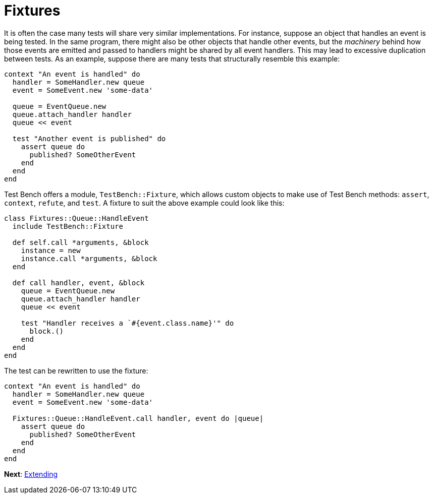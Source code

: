 Fixtures
========

It is often the case many tests will share very similar implementations. For instance, suppose an object that handles an event is being tested. In the same program, there might also be other objects that handle other events, but the _machinery_ behind how those events are emitted and passed to handlers might be shared by all event handlers. This may lead to excessive duplication between tests. As an example, suppose there are many tests that structurally resemble this example:

[source,ruby]
----
context "An event is handled" do
  handler = SomeHandler.new queue
  event = SomeEvent.new 'some-data'

  queue = EventQueue.new
  queue.attach_handler handler
  queue << event

  test "Another event is published" do
    assert queue do
      published? SomeOtherEvent
    end
  end
end
----

Test Bench offers a module, +TestBench::Fixture+, which allows custom objects to make use of Test Bench methods: +assert+, +context+, +refute+, and +test+. A fixture to suit the above example could look like this:

[source,ruby]
----
class Fixtures::Queue::HandleEvent
  include TestBench::Fixture

  def self.call *arguments, &block
    instance = new
    instance.call *arguments, &block
  end

  def call handler, event, &block
    queue = EventQueue.new
    queue.attach_handler handler
    queue << event

    test "Handler receives a `#{event.class.name}'" do
      block.()
    end
  end
end
----

The test can be rewritten to use the fixture:

[source,ruby]
----
context "An event is handled" do
  handler = SomeHandler.new queue
  event = SomeEvent.new 'some-data'

  Fixtures::Queue::HandleEvent.call handler, event do |queue|
    assert queue do
      published? SomeOtherEvent
    end
  end
end
----

**Next**: link:Extending.adoc[Extending]
